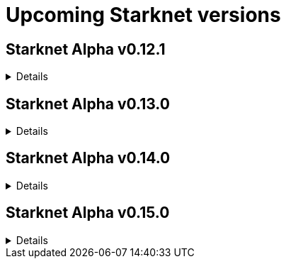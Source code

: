 [id="upcoming_versions"]

# Upcoming Starknet versions


## Starknet Alpha v0.12.1


[%collapsible]
====
### What to expect
The focus of Starknet v0.12.1 is on improving the efficiency of the sequencer capacity. The proposed changes aim to address the issue of processing failed transactions and optimize the network's potential for valid transactions.

### Notable changes

Here are some notable changes to expect:

#### Mempool Validation:
A validation stage will be added to the mempool to prevent invalid transactions from consuming valuable sequencer time. Only valid transactions will proceed further in the processing pipeline.

#### Inclusion of Failed Transactions:
Failed transactions during the execution stage will be included in the block with the status "REVERTED" and the user will be charged for the consumed resources. This inclusion ensures transparency and allows developers to analyze the reasons for
transaction failures.

These enhancements will significantly improve the efficiency of the sequencer capacity and optimize the processing potential of Starknet for valid transactions.
====

## Starknet Alpha v0.13.0
[%collapsible]
====
### Notable changes

Here are some notable changes to expect:

## Volition mode
By leveraging Volition mode, Starknet anticipates a dramatic reduction in the cost of data.

This reduction is expected to be achieved through two key factors: the implementation of Ethereum's EIP-4844 (Shard Blob Transaction) and the introduction of Volition itself. The specifics of Volition's design and developer interfaces will be shared soon, providing further details on how it will contribute to lowering transaction costs.


====

## Starknet Alpha v0.14.0
[%collapsible]
====
### Notable changes

Here are some notable changes to expect:

### Fee market for transactions

Starknet plans to introduce a fee market in version 0.14.0.

This fee market will allow for an efficient allocation of Starknet's limited resources based on users' willingness to pay for a transaction, rather than simply following the order of transactions in line. By implementing a fee market, Starknet aims to provide a more predictable and seamless experience for users, even during periods of high network activity.
====

## Starknet Alpha v0.15.0
[%collapsible]
====
### Notable changes

Here are some notable changes to expect:

### Prove failed transactions
Starknet Version 0.15.0 will enable better handling of failed transactions.

Notably, the utilization of Sierra for proving failed transactions. This addition ensures a more reliable and robust network experience by reducing the occurrence of failed transactions and enhancing the overall efficiency of transaction processing.

### Short & fixed block intervals

The introduction of shorter and fixed block intervals aims to significantly improve the overall user experience on Starknet by reducing waiting times and enabling a more seamless and efficient transaction processing.


====